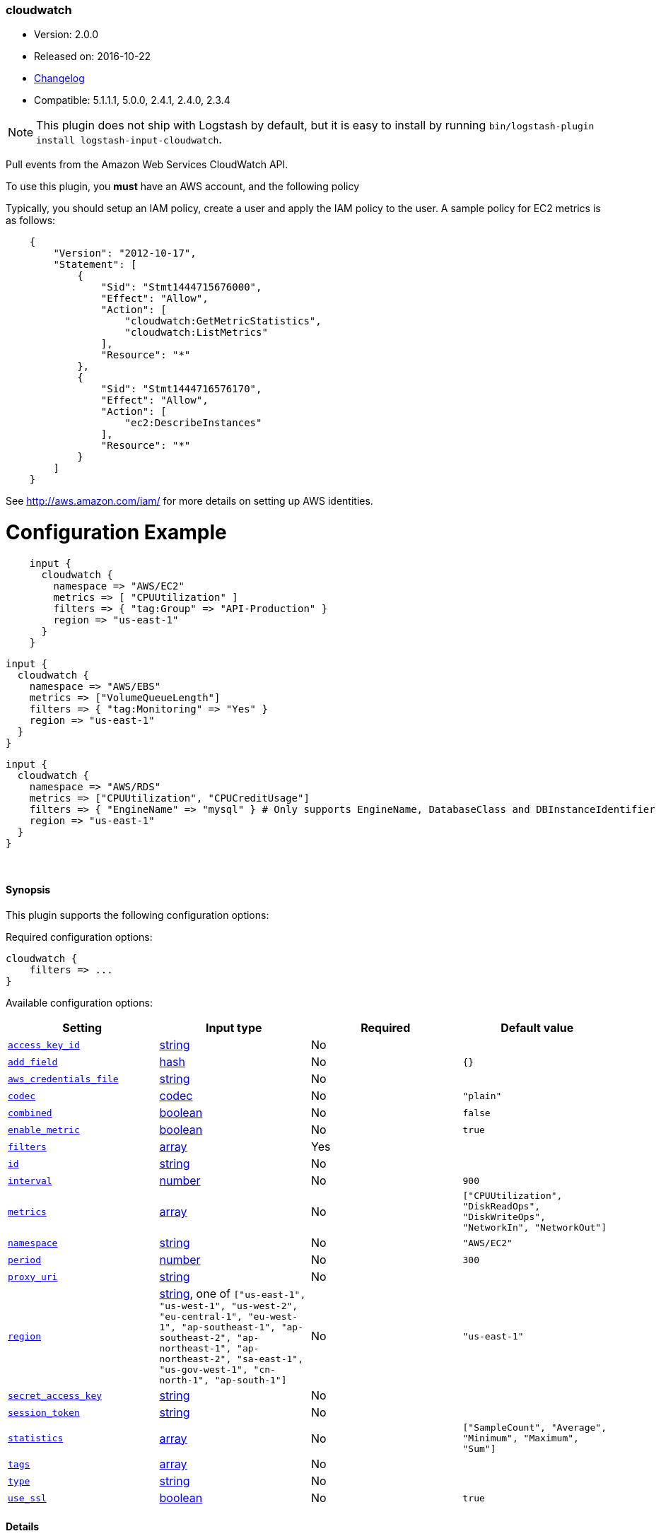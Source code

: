 [[plugins-inputs-cloudwatch]]
=== cloudwatch

* Version: 2.0.0
* Released on: 2016-10-22
* https://github.com/logstash-plugins/logstash-input-cloudwatch/blob/master/CHANGELOG.md#200[Changelog]
* Compatible: 5.1.1.1, 5.0.0, 2.4.1, 2.4.0, 2.3.4


NOTE: This plugin does not ship with Logstash by default, but it is easy to install by running `bin/logstash-plugin install logstash-input-cloudwatch`.


Pull events from the Amazon Web Services CloudWatch API.

To use this plugin, you *must* have an AWS account, and the following policy

Typically, you should setup an IAM policy, create a user and apply the IAM policy to the user.
A sample policy for EC2 metrics is as follows:
[source,json]
    {
        "Version": "2012-10-17",
        "Statement": [
            {
                "Sid": "Stmt1444715676000",
                "Effect": "Allow",
                "Action": [
                    "cloudwatch:GetMetricStatistics",
                    "cloudwatch:ListMetrics"
                ],
                "Resource": "*"
            },
            {
                "Sid": "Stmt1444716576170",
                "Effect": "Allow",
                "Action": [
                    "ec2:DescribeInstances"
                ],
                "Resource": "*"
            }
        ]
    }

See http://aws.amazon.com/iam/ for more details on setting up AWS identities.

# Configuration Example
[source, ruby]
    input {
      cloudwatch {
        namespace => "AWS/EC2"
        metrics => [ "CPUUtilization" ]
        filters => { "tag:Group" => "API-Production" }
        region => "us-east-1"
      }
    }

    input {
      cloudwatch {
        namespace => "AWS/EBS"
        metrics => ["VolumeQueueLength"]
        filters => { "tag:Monitoring" => "Yes" }
        region => "us-east-1"
      }
    }

    input {
      cloudwatch {
        namespace => "AWS/RDS"
        metrics => ["CPUUtilization", "CPUCreditUsage"]
        filters => { "EngineName" => "mysql" } # Only supports EngineName, DatabaseClass and DBInstanceIdentifier
        region => "us-east-1"
      }
    }


&nbsp;

==== Synopsis

This plugin supports the following configuration options:

Required configuration options:

[source,json]
--------------------------
cloudwatch {
    filters => ...
}
--------------------------



Available configuration options:

[cols="<,<,<,<m",options="header",]
|=======================================================================
|Setting |Input type|Required|Default value
| <<plugins-inputs-cloudwatch-access_key_id>> |<<string,string>>|No|
| <<plugins-inputs-cloudwatch-add_field>> |<<hash,hash>>|No|`{}`
| <<plugins-inputs-cloudwatch-aws_credentials_file>> |<<string,string>>|No|
| <<plugins-inputs-cloudwatch-codec>> |<<codec,codec>>|No|`"plain"`
| <<plugins-inputs-cloudwatch-combined>> |<<boolean,boolean>>|No|`false`
| <<plugins-inputs-cloudwatch-enable_metric>> |<<boolean,boolean>>|No|`true`
| <<plugins-inputs-cloudwatch-filters>> |<<array,array>>|Yes|
| <<plugins-inputs-cloudwatch-id>> |<<string,string>>|No|
| <<plugins-inputs-cloudwatch-interval>> |<<number,number>>|No|`900`
| <<plugins-inputs-cloudwatch-metrics>> |<<array,array>>|No|`["CPUUtilization", "DiskReadOps", "DiskWriteOps", "NetworkIn", "NetworkOut"]`
| <<plugins-inputs-cloudwatch-namespace>> |<<string,string>>|No|`"AWS/EC2"`
| <<plugins-inputs-cloudwatch-period>> |<<number,number>>|No|`300`
| <<plugins-inputs-cloudwatch-proxy_uri>> |<<string,string>>|No|
| <<plugins-inputs-cloudwatch-region>> |<<string,string>>, one of `["us-east-1", "us-west-1", "us-west-2", "eu-central-1", "eu-west-1", "ap-southeast-1", "ap-southeast-2", "ap-northeast-1", "ap-northeast-2", "sa-east-1", "us-gov-west-1", "cn-north-1", "ap-south-1"]`|No|`"us-east-1"`
| <<plugins-inputs-cloudwatch-secret_access_key>> |<<string,string>>|No|
| <<plugins-inputs-cloudwatch-session_token>> |<<string,string>>|No|
| <<plugins-inputs-cloudwatch-statistics>> |<<array,array>>|No|`["SampleCount", "Average", "Minimum", "Maximum", "Sum"]`
| <<plugins-inputs-cloudwatch-tags>> |<<array,array>>|No|
| <<plugins-inputs-cloudwatch-type>> |<<string,string>>|No|
| <<plugins-inputs-cloudwatch-use_ssl>> |<<boolean,boolean>>|No|`true`
|=======================================================================


==== Details

&nbsp;

[[plugins-inputs-cloudwatch-access_key_id]]
===== `access_key_id` 

  * Value type is <<string,string>>
  * There is no default value for this setting.

This plugin uses the AWS SDK and supports several ways to get credentials, which will be tried in this order:

1. Static configuration, using `access_key_id` and `secret_access_key` params in logstash plugin config
2. External credentials file specified by `aws_credentials_file`
3. Environment variables `AWS_ACCESS_KEY_ID` and `AWS_SECRET_ACCESS_KEY`
4. Environment variables `AMAZON_ACCESS_KEY_ID` and `AMAZON_SECRET_ACCESS_KEY`
5. IAM Instance Profile (available when running inside EC2)

[[plugins-inputs-cloudwatch-add_field]]
===== `add_field` 

  * Value type is <<hash,hash>>
  * Default value is `{}`

Add a field to an event

[[plugins-inputs-cloudwatch-aws_credentials_file]]
===== `aws_credentials_file` 

  * Value type is <<string,string>>
  * There is no default value for this setting.

Path to YAML file containing a hash of AWS credentials.
This file will only be loaded if `access_key_id` and
`secret_access_key` aren't set. The contents of the
file should look like this:

[source,ruby]
----------------------------------
    :access_key_id: "12345"
    :secret_access_key: "54321"
----------------------------------


[[plugins-inputs-cloudwatch-codec]]
===== `codec` 

  * Value type is <<codec,codec>>
  * Default value is `"plain"`

The codec used for input data. Input codecs are a convenient method for decoding your data before it enters the input, without needing a separate filter in your Logstash pipeline.

[[plugins-inputs-cloudwatch-combined]]
===== `combined` 

  * Value type is <<boolean,boolean>>
  * Default value is `false`

Use this for namespaces that need to combine the dimensions like S3 and SNS.

[[plugins-inputs-cloudwatch-enable_metric]]
===== `enable_metric` 

  * Value type is <<boolean,boolean>>
  * Default value is `true`

Disable or enable metric logging for this specific plugin instance
by default we record all the metrics we can, but you can disable metrics collection
for a specific plugin.

[[plugins-inputs-cloudwatch-filters]]
===== `filters` 

  * This is a required setting.
  * Value type is <<array,array>>
  * There is no default value for this setting.

Specify the filters to apply when fetching resources:

This needs to follow the AWS convention of specifiying filters.
Instances: { 'instance-id' => 'i-12344321' }
Tags: { "tag:Environment" => "Production" }
Volumes: { 'attachment.status' => 'attached' }
Each namespace uniquely support certian dimensions. Please consult the documentation
to ensure you're using valid filters.

[[plugins-inputs-cloudwatch-id]]
===== `id` 

  * Value type is <<string,string>>
  * There is no default value for this setting.

Add a unique `ID` to the plugin instance, this `ID` is used for tracking
information for a specific configuration of the plugin.

```
output {
 stdout {
   id => "ABC"
 }
}
```

If you don't explicitely set this variable Logstash will generate a unique name.

[[plugins-inputs-cloudwatch-interval]]
===== `interval` 

  * Value type is <<number,number>>
  * Default value is `900`

Set how frequently CloudWatch should be queried

The default, `900`, means check every 15 minutes. Setting this value too low
(generally less than 300) results in no metrics being returned from CloudWatch.

[[plugins-inputs-cloudwatch-metrics]]
===== `metrics` 

  * Value type is <<array,array>>
  * Default value is `["CPUUtilization", "DiskReadOps", "DiskWriteOps", "NetworkIn", "NetworkOut"]`

Specify the metrics to fetch for the namespace. The defaults are AWS/EC2 specific. See http://docs.aws.amazon.com/AmazonCloudWatch/latest/DeveloperGuide/aws-namespaces.html
for the available metrics for other namespaces.

[[plugins-inputs-cloudwatch-namespace]]
===== `namespace` 

  * Value type is <<string,string>>
  * Default value is `"AWS/EC2"`

If undefined, LogStash will complain, even if codec is unused.
The service namespace of the metrics to fetch.

The default is for the EC2 service. See http://docs.aws.amazon.com/AmazonCloudWatch/latest/DeveloperGuide/aws-namespaces.html
for valid values.

[[plugins-inputs-cloudwatch-period]]
===== `period` 

  * Value type is <<number,number>>
  * Default value is `300`

Set the granularity of the returned datapoints.

Must be at least 60 seconds and in multiples of 60.

[[plugins-inputs-cloudwatch-proxy_uri]]
===== `proxy_uri` 

  * Value type is <<string,string>>
  * There is no default value for this setting.

URI to proxy server if required

[[plugins-inputs-cloudwatch-region]]
===== `region` 

  * Value can be any of: `us-east-1`, `us-west-1`, `us-west-2`, `eu-central-1`, `eu-west-1`, `ap-southeast-1`, `ap-southeast-2`, `ap-northeast-1`, `ap-northeast-2`, `sa-east-1`, `us-gov-west-1`, `cn-north-1`, `ap-south-1`
  * Default value is `"us-east-1"`

The AWS Region

[[plugins-inputs-cloudwatch-secret_access_key]]
===== `secret_access_key` 

  * Value type is <<string,string>>
  * There is no default value for this setting.

The AWS Secret Access Key

[[plugins-inputs-cloudwatch-session_token]]
===== `session_token` 

  * Value type is <<string,string>>
  * There is no default value for this setting.

The AWS Session token for temporary credential

[[plugins-inputs-cloudwatch-statistics]]
===== `statistics` 

  * Value type is <<array,array>>
  * Default value is `["SampleCount", "Average", "Minimum", "Maximum", "Sum"]`

Specify the statistics to fetch for each namespace

[[plugins-inputs-cloudwatch-tags]]
===== `tags` 

  * Value type is <<array,array>>
  * There is no default value for this setting.

Add any number of arbitrary tags to your event.

This can help with processing later.

[[plugins-inputs-cloudwatch-type]]
===== `type` 

  * Value type is <<string,string>>
  * There is no default value for this setting.

Add a `type` field to all events handled by this input.

Types are used mainly for filter activation.

The type is stored as part of the event itself, so you can
also use the type to search for it in Kibana.

If you try to set a type on an event that already has one (for
example when you send an event from a shipper to an indexer) then
a new input will not override the existing type. A type set at
the shipper stays with that event for its life even
when sent to another Logstash server.

[[plugins-inputs-cloudwatch-use_ssl]]
===== `use_ssl` 

  * Value type is <<boolean,boolean>>
  * Default value is `true`

Should we require (true) or disable (false) using SSL for communicating with the AWS API
The AWS SDK for Ruby defaults to SSL so we preserve that


